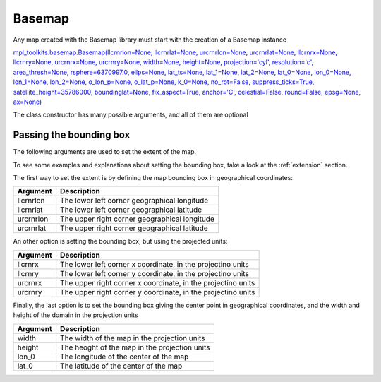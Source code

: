 .. _basemap:

Basemap
-------

Any map created with the Basemap library must start with the creation of a Basemap instance

`mpl_toolkits.basemap.Basemap(llcrnrlon=None, llcrnrlat=None, urcrnrlon=None, urcrnrlat=None, llcrnrx=None, llcrnry=None, urcrnrx=None, urcrnry=None, width=None, height=None, projection='cyl', resolution='c', area_thresh=None, rsphere=6370997.0, ellps=None, lat_ts=None, lat_1=None, lat_2=None, lat_0=None, lon_0=None, lon_1=None, lon_2=None, o_lon_p=None, o_lat_p=None, k_0=None, no_rot=False, suppress_ticks=True, satellite_height=35786000, boundinglat=None, fix_aspect=True, anchor='C', celestial=False, round=False, epsg=None, ax=None) <http://matplotlib.org/basemap/api/basemap_api.html#mpl_toolkits.basemap.Basemap>`_

The class constructor has many possible arguments, and all of them are optional

Passing the bounding box
^^^^^^^^^^^^^^^^^^^^^^^^

The following arguments are used to set the extent of the map.

To see some examples and explanations about setting the bounding box, take a look at the :ref:`extension` section.

The first way to set the extent is by defining the map bounding box in geographical coordinates:

========= ===========
Argument  Description
========= ===========
llcrnrlon The lower left corner geographical longitude
llcrnrlat The lower left corner geographical latitude
urcrnrlon The upper right corner geographical longitude
urcrnrlat The upper right corner geographical latitude
========= ===========

An other option is setting the bounding box, but using the projected units:

========= ===========
Argument  Description
========= ===========
llcrnrx   The lower left corner x coordinate, in the projectino units
llcrnry   The lower left corner y coordinate, in the projectino units
urcrnrx   The upper right corner x coordinate, in the projectino units
urcrnry   The upper right corner y coordinate, in the projectino units
========= ===========

Finally, the last option is to set the bounding box giving the center point in geographical coordinates, and the width and height of the domain in the projection units

========= ===========
Argument  Description
========= ===========
width     The width of the map in the projection units
height    The heoght of the map in the projection units
lon_0     The longitude of the center of the map
lat_0     The latitude  of the center of the map
========= ===========

